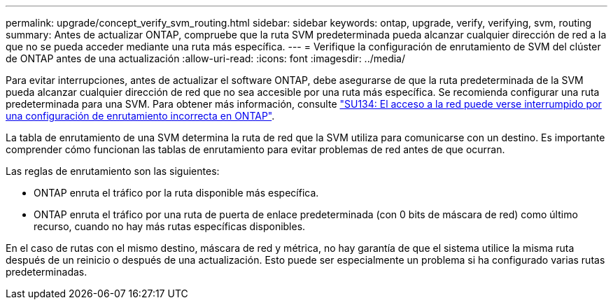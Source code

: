 ---
permalink: upgrade/concept_verify_svm_routing.html 
sidebar: sidebar 
keywords: ontap, upgrade, verify, verifying, svm, routing 
summary: Antes de actualizar ONTAP, compruebe que la ruta SVM predeterminada pueda alcanzar cualquier dirección de red a la que no se pueda acceder mediante una ruta más específica. 
---
= Verifique la configuración de enrutamiento de SVM del clúster de ONTAP antes de una actualización
:allow-uri-read: 
:icons: font
:imagesdir: ../media/


[role="lead"]
Para evitar interrupciones, antes de actualizar el software ONTAP, debe asegurarse de que la ruta predeterminada de la SVM pueda alcanzar cualquier dirección de red que no sea accesible por una ruta más específica. Se recomienda configurar una ruta predeterminada para una SVM. Para obtener más información, consulte link:https://kb.netapp.com/Support_Bulletins/Customer_Bulletins/SU134["SU134: El acceso a la red puede verse interrumpido por una configuración de enrutamiento incorrecta en ONTAP"^].

La tabla de enrutamiento de una SVM determina la ruta de red que la SVM utiliza para comunicarse con un destino. Es importante comprender cómo funcionan las tablas de enrutamiento para evitar problemas de red antes de que ocurran.

Las reglas de enrutamiento son las siguientes:

* ONTAP enruta el tráfico por la ruta disponible más específica.
* ONTAP enruta el tráfico por una ruta de puerta de enlace predeterminada (con 0 bits de máscara de red) como último recurso, cuando no hay más rutas específicas disponibles.


En el caso de rutas con el mismo destino, máscara de red y métrica, no hay garantía de que el sistema utilice la misma ruta después de un reinicio o después de una actualización. Esto puede ser especialmente un problema si ha configurado varias rutas predeterminadas.
